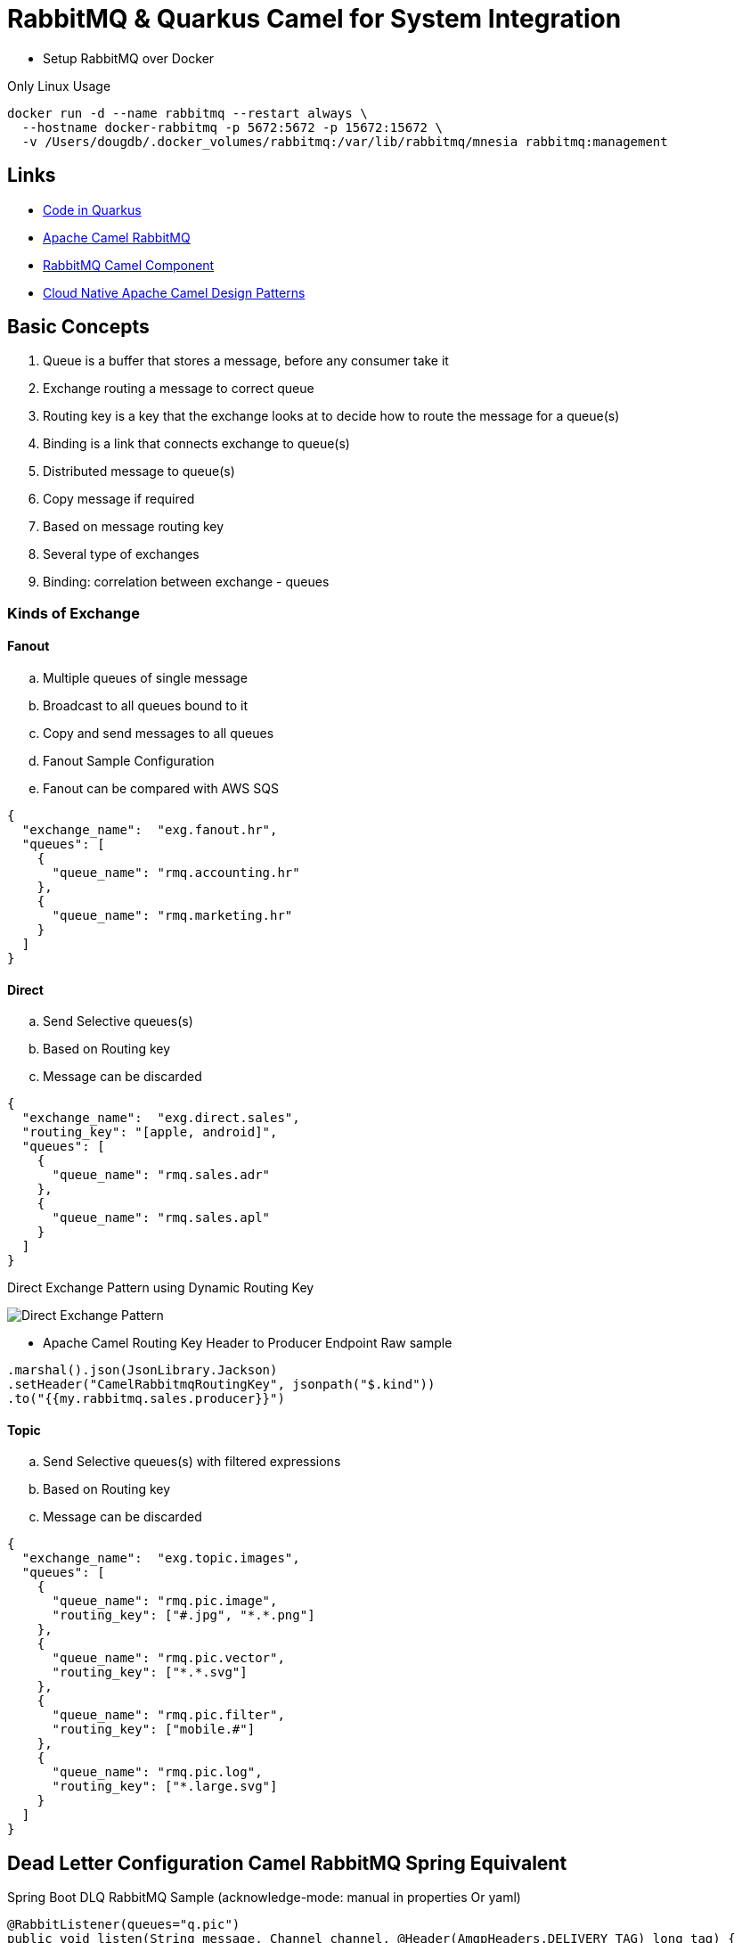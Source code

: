= RabbitMQ & Quarkus Camel for System Integration

* Setup RabbitMQ over Docker

.Only Linux Usage
[source,bash]
----
docker run -d --name rabbitmq --restart always \
  --hostname docker-rabbitmq -p 5672:5672 -p 15672:15672 \
  -v /Users/dougdb/.docker_volumes/rabbitmq:/var/lib/rabbitmq/mnesia rabbitmq:management
----

== Links

* https://code.quarkus.io/[Code in Quarkus]
* https://camel.apache.org/components/3.11.x/rabbitmq-component.html#_uri_format[Apache Camel RabbitMQ]
* https://camel.apache.org/components/3.11.x/rabbitmq-component.html[RabbitMQ Camel Component]
* http://events17.linuxfoundation.org/sites/events/files/slides/CloudNativeCamelDesignPatterns.pdf[Cloud Native Apache Camel Design Patterns]

== Basic Concepts

. Queue is a buffer that stores a message, before any consumer take it
. Exchange routing a message to correct queue
. Routing key is a key that the exchange looks at to decide how to route the message for a queue(s)
. Binding is a link that connects exchange to queue(s)
. Distributed message to queue(s)
. Copy message if required
. Based on message routing key
. Several type of exchanges
. Binding: correlation between exchange - queues

=== Kinds of Exchange

==== Fanout
.. Multiple queues of single message
.. Broadcast to all queues bound to it
.. Copy and send messages to all queues
.. Fanout Sample Configuration
.. Fanout can be compared with AWS SQS

[source,json]
----
{
  "exchange_name":  "exg.fanout.hr",
  "queues": [
    {
      "queue_name": "rmq.accounting.hr"
    },
    {
      "queue_name": "rmq.marketing.hr"
    }
  ]
}
----

==== Direct

.. Send Selective queues(s)
.. Based on Routing key
.. Message can be discarded

[source,json]
----
{
  "exchange_name":  "exg.direct.sales",
  "routing_key": "[apple, android]",
  "queues": [
    {
      "queue_name": "rmq.sales.adr"
    },
    {
      "queue_name": "rmq.sales.apl"
    }
  ]
}
----

.Direct Exchange Pattern using Dynamic Routing Key
image:thumbs/Direct_Exchange_Pattern.png[]

* Apache Camel Routing Key Header to Producer Endpoint Raw sample

[source, java]
----
.marshal().json(JsonLibrary.Jackson)
.setHeader("CamelRabbitmqRoutingKey", jsonpath("$.kind"))
.to("{{my.rabbitmq.sales.producer}}")
----

==== Topic

.. Send Selective queues(s) with filtered expressions
.. Based on Routing key
.. Message can be discarded

[source,json]
----
{
  "exchange_name":  "exg.topic.images",
  "queues": [
    {
      "queue_name": "rmq.pic.image",
      "routing_key": ["#.jpg", "*.*.png"]
    },
    {
      "queue_name": "rmq.pic.vector",
      "routing_key": ["*.*.svg"]
    },
    {
      "queue_name": "rmq.pic.filter",
      "routing_key": ["mobile.#"]
    },
    {
      "queue_name": "rmq.pic.log",
      "routing_key": ["*.large.svg"]
    }
  ]
}
----

== Dead Letter Configuration Camel RabbitMQ Spring Equivalent

.Spring Boot DLQ RabbitMQ Sample (acknowledge-mode: manual in properties Or yaml)
[source,java]
----
@RabbitListener(queues="q.pic")
public void listen(String message, Channel channel, @Header(AmqpHeaders.DELIVERY_TAG) long tag) {
  if (myBodyIsInvalid) {
    channel.basicReject(tag, false);
    return;
  }

  channel.basicAck(tag, false);
}
----

.Apache Camel DLQ RabbitMQ Sample

.Producer Side
[source,java]
----
from("direct:foo")
  .setHeader("CamelRabbitmqRequeue", constant(false))
  .marshal().json(JsonLibrary.Jackson)
  .to("{{my.rabbitmq.fanout.queue.producer}}");
----
[source, properties]
----
my.producer.prop=rabbitmq:x.pic?addresses=&queue=q.pic&\
  autoDelete=false&exchangeType=fanout&deadLetterExchange=x.pic.dlq&deadLetterExchangeType=fanout&\
  deadLetterQueue=q.pic.dlq
----

.Consumer Side (Basic only Props or Yaml config is necessary)
[source, properties]
----
my.consumer.prop=rabbitmq:x.pic?addresses=&queue=q.pic&\
  autoDelete=false&exchangeType=fanout&\
  deadLetterExchange=x.pic.dlq&deadLetterExchangeType=fanout&\
  deadLetterQueue=q.pic.dlq&\
  concurrentConsumers=3&threadPoolSize=5&\
  reQueue=true&autoAck=false
----
